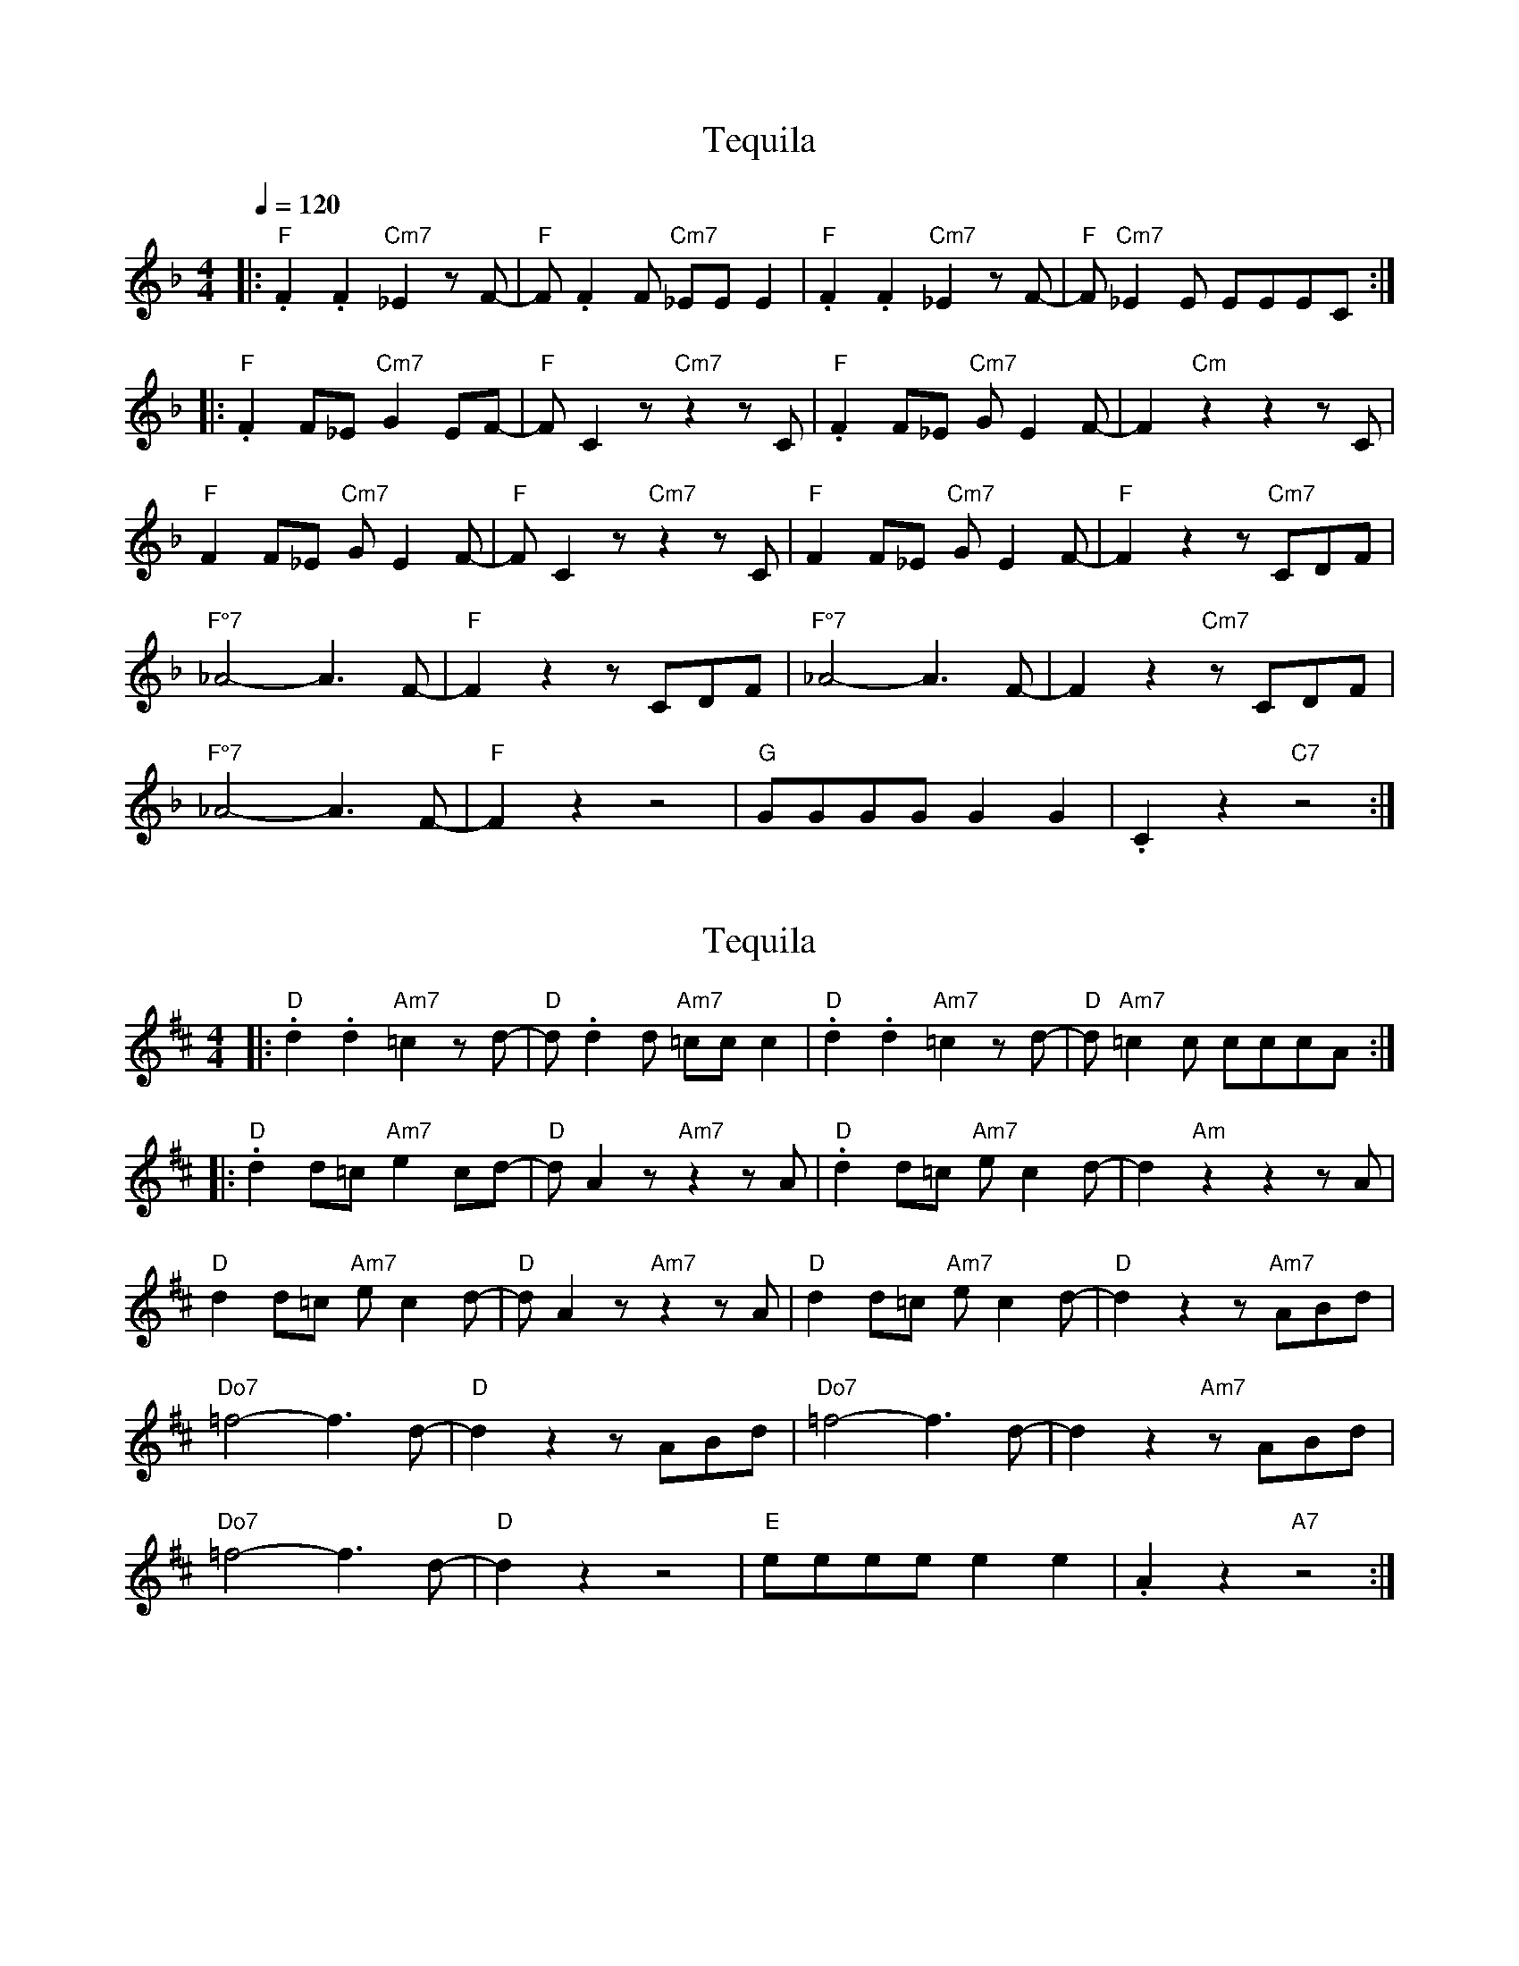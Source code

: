 X:1
T:Tequila
N: Lower transposed
M:4/4
Q:1/4=120
L:1/8
K:Fmaj
|:"F".F2.F2 "Cm7"_E2zF-|"F"F.F2F "Cm7"_EE E2|"F".F2.F2 "Cm7"_E2zF-|"F"F"Cm7"_E2E EEEC:|
|:"F".F2F_E "Cm7"G2EF-|"F"F C2z "Cm7"z2z C|"F".F2F_E "Cm7"GE2F-|F2"Cm"z2z2zC|
"F"F2F_E "Cm7"G E2F-|"F"FC2z "Cm7"z2zC|"F"F2F_E "Cm7"GE2F-|"F"F2z2z"Cm7"CDF|
"F°7"_A4-A3F-|"F"F2z2zCDF|"F°7"_A4-A3F-|F2z2"Cm7"zCDF|
"F°7"_A4-A3F-|"F"F2z2z4|"G"GGGG G2 G2|.C2z2"C7"z4:|

X:2
T:Tequila
N: Original transposition
L:1/8
M:4/4
K:Dmaj
|:"D".d2.d2 "Am7"=c2zd-|"D"d.d2d "Am7"=cc c2|"D".d2.d2 "Am7"=c2zd-|"D"d"Am7"=c2c cccA:|
|:"D".d2d=c "Am7"e2cd-|"D"d A2z "Am7"z2z A|"D".d2d=c "Am7"ec2d-|d2"Am"z2z2zA|
"D"d2d=c "Am7"e c2d-|"D"dA2z "Am7"z2zA|"D"d2d=c "Am7"ec2d-|"D"d2z2z"Am7"ABd|
"Do7"=f4-f3d-|"D"d2z2zABd|"Do7"=f4-f3d-|d2z2"Am7"zABd|
"Do7"=f4-f3d-|"D"d2z2z4|"E"eeee e2 e2|.A2z2"A7"z4:|